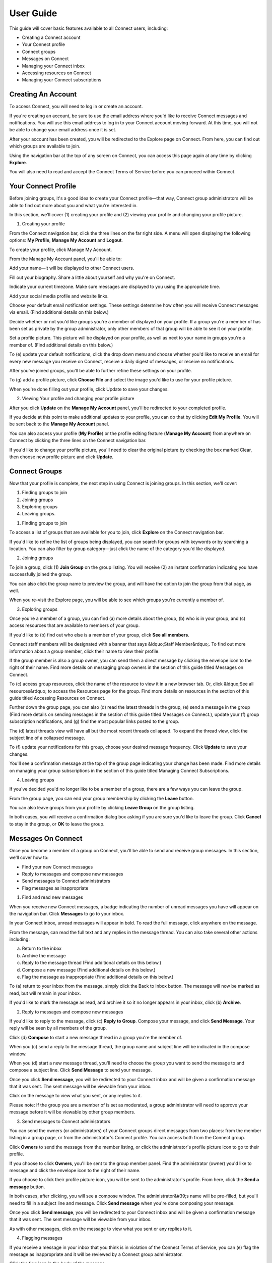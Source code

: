 **********
User Guide
**********

This guide will cover basic features available to all Connect users, including:

* Creating a Connect account
* Your Connect profile
* Connect groups
* Messages on Connect
* Managing your Connect inbox
* Accessing resources on Connect
* Managing your Connect subscriptions


Creating An Account
===================

To access Connect, you will need to log in or create an account.


.. image:: images/image47.png


If you're creating an account, be sure to use the email address where you'd like to receive Connect messages and notifications. You will use this email address to log in to your Connect account moving forward. At this time, you will not be able to change your email address once it is set.


.. image:: images/image39.png


After your account has been created, you will be redirected to the Explore page on Connect. From here, you can find out which groups are available to join.


Using the navigation bar at the top of any screen on Connect, you can access this page again at any time by clicking **Explore**.


You will also need to read and accept the Connect Terms of Service before you can proceed within Connect.


.. image:: images/image44.png


Your Connect Profile
====================

Before joining groups, it's a good idea to create your Connect profile—that way, Connect group administrators will be able to find out more about you and what you're interested in.


In this section, we'll cover (1) creating your profile and (2) viewing your profile and changing your profile picture.


1. Creating your profile

From the Connect navigation bar, click the three lines on the far right side. A menu will open displaying the following options: **My Profile**, **Manage My Account** and **Logout**.


.. image:: images/image02.png


To create your profile, click Manage My Account.


.. image:: images/image56.png


From the Manage My Account panel, you'll be able to:

Add your name—it will be displayed to other Connect users.

Fill out your biography. Share a little about yourself and why you're on Connect.

Indicate your current timezone. Make sure messages are displayed to you using the appropriate time.

Add your social media profile and website links.

Choose your default email notification settings. These settings determine how often you will receive Connect messages via email. (Find additional details on this below.)

Decide whether or not you'd like groups you're a member of displayed on your profile. If a group you're a member of has been set as private by the group administrator, only other members of that group will be able to see it on your profile.

Set a profile picture. This picture will be displayed on your profile, as well as next to your name in groups you're a member of. (Find additional details on this below.)


.. image:: images/image06.png


To (e) update your default notifications, click the drop down menu and choose whether you'd like to receive an email for every new message you receive on Connect, receive a daily digest of messages, or receive no notifications.


After you've joined groups, you'll be able to further refine these settings on your profile.


.. image:: images/image31.png


To (g) add a profile picture, click **Choose File** and select the image you'd like to use for your profile picture.


.. image:: images/image18.png


When you're done filling out your profile, click Update to save your changes.


.. image:: images/image48.png


2. Viewing Your profile and changing your profile picture

After you click **Update** on the **Manage My Account** panel, you'll be redirected to your completed profile.


If you decide at this point to make additional updates to your profile, you can do that by clicking **Edit My Profile**. You will be sent back to the **Manage My Account** panel.


.. image:: images/image54.png


You can also access your profile (**My Profile**) or the profile editing feature (**Manage My Account**) from anywhere on Connect by clicking the three lines on the Connect navigation bar.


.. image:: images/image05.png


If you'd like to change your profile picture, you'll need to clear the original picture by checking the box marked Clear, then choose new profile picture and click **Update**.


.. image:: images/image17.png


Connect Groups
==============

Now that your profile is complete, the next step in using Connect is joining groups. In this section, we'll cover:

1. Finding groups to join

2. Joining groups

3. Exploring groups

4. Leaving groups.


1. Finding groups to join


To access a list of groups that are available for you to join, click **Explore** on the Connect navigation bar.


.. image:: images/image26.png


If you'd like to refine the list of groups being displayed, you can search for groups with keywords or by searching a location. You can also filter by group category—just click the name of the category you'd like displayed.


.. image:: images/image11.png


2. Joining groups

To join a group, click (1) **Join Group** on the group listing. You will receive (2) an instant confirmation indicating you have successfully joined the group.


.. image:: images/image38.png


You can also click the group name to preview the group, and will have the option to join the group from that page, as well.


.. image:: images/image21.png


When you re-visit the Explore page, you will be able to see which groups you're currently a member of.


.. image:: images/image34.png


3. Exploring groups

Once you're a member of a group, you can find (a) more details about the group, (b) who is in your group, and (c) access resources that are available to members of your group.


If you'd like to (b) find out who else is a member of your group, click **See all members**.


.. image:: images/image12.png


Connect staff members will be designated with a banner that says &ldquo;Staff Member&rdquo;. To find out more information about a group member, click their name to view their profile.


If the group member is also a group owner, you can send them a direct message by clicking the envelope icon to the right of their name. Find more details on messaging group owners in the section of this guide titled Messages on Connect.


.. image:: images/image08.png


To (c) access group resources, click the name of the resource to view it in a new browser tab. Or, click &ldquo;See all resources&rdquo; to access the Resources page for the group. Find more details on resources in the section of this guide titled Accessing Resources on Connect.

.. image:: images/image23.png


.. image:: images/image52.png


Further down the group page, you can also (d) read the latest threads in the group, (e) send a message in the group (Find more details on sending messages in the section of this guide titled Messages on Connect.), update your (f) group subscription notifications, and (g) find the most popular links posted to the group.


.. image:: images/image45.png



The (d) latest threads view will have all but the most recent threads collapsed. To expand the thread view, click the subject line of a collapsed message.


.. image:: images/image09.png


To (f) update your notifications for this group, choose your desired message frequency. Click **Update** to save your changes.


.. image:: images/image00.png


You'll see a confirmation message at the top of the group page indicating your change has been made. Find more details on managing your group subscriptions in the section of this guide titled Managing Connect Subscriptions.


.. image:: images/image32.png


4. Leaving groups


If you've decided you'd no longer like to be a member of a group, there are a few ways you can leave the group.


From the group page, you can end your group membership by clicking the **Leave** button.

.. image:: images/image57.png


You can also leave groups from your profile by clicking **Leave Group** on the group listing.


.. image:: images/image27.png


In both cases, you will receive a confirmation dialog box asking if you are sure you'd like to leave the group. Click **Cancel** to stay in the group, or **OK** to leave the group.

.. image:: images/image42.png


Messages On Connect
===================

Once you become a member of a group on Connect, you'll be able to send and receive group messages. In this section, we'll cover how to:

* Find your new Connect messages
* Reply to messages and compose new messages
* Send messages to Connect administrators
* Flag messages as inappropriate


1. Find and read new messages


When you receive new Connect messages, a badge indicating the number of unread messages you have will appear on the navigation bar. Click **Messages** to go to your inbox.


.. image:: images/image28.png


In your Connect inbox, unread messages will appear in bold. To read the full message, click anywhere on the message.

.. image:: images/image43.png


From the message, can read the full text and any replies in the message thread. You can also take several other actions including:

a. Return to the inbox

b. Archive the message

c. Reply to the message thread (Find additional details on this below.)

d. Compose a new message (Find additional details on this below.)

e. Flag the message as inappropriate (Find additional details on this below.)


.. image:: images/image55.png


To (a) return to your inbox from the message, simply click the Back to Inbox button. The message will now be marked as read, but will remain in your inbox.


If you'd like to mark the message as read, and archive it so it no longer appears in your inbox, click (b) **Archive**.


.. image:: images/image53.png



2. Reply to messages and compose new messages


If you'd like to reply to the message, click (c) **Reply to Group**. Compose your message, and click **Send Message**. Your reply will be seen by all members of the group.


Click (d) **Compose** to start a new message thread in a group you're the member of.


.. image:: images/image04.png


When you (c) send a reply to the message thread, the group name and subject line will be indicated in the compose window.


.. image:: images/image01.png



When you (d) start a new message thread, you'll need to choose the group you want to send the message to and compose a subject line. Click **Send Message** to send your message.


.. image:: images/image36.png


Once you click **Send message**, you will be redirected to your Connect inbox and will be given a confirmation message that it was sent. The sent message will be viewable from your inbox.


.. image:: images/image51.png


Click on the message to view what you sent, or any replies to it.


.. image:: images/image10.png



Please note: If the group you are a member of is set as moderated, a group administrator will need to approve your message before it will be viewable by other group members.


3. Send messages to Connect administrators


You can send the owners (or administrators) of your Connect groups direct messages from two places: from the member listing in a group page, or from the administrator's Connect profile. You can access both from the Connect group.


Click **Owners** to send the message from the member listing, or click the administrator's profile picture icon to go to their profile.


.. image:: images/image29.png


If you choose to click **Owners**, you'll be sent to the group member panel. Find the administrator (owner) you'd like to message and click the envelope icon to the right of their name.


.. image:: images/image20.png


If you choose to click their profile picture icon, you will be sent to the administrator's profile. From here, click the **Send a message** button.


.. image:: images/image40.png


In both cases, after clicking, you will see a compose window. The administrator&#39;s name will be pre-filled, but you'll need to fill in a subject line and message. Click **Send message** when you're done composing your message.


.. image:: images/image13.png


Once you click **Send message**, you will be redirected to your Connect inbox and will be given a confirmation message that it was sent. The sent message will be viewable from your inbox.


.. image:: images/image25.png


As with other messages, click on the message to view what you sent or any replies to it.


.. image:: images/image37.png


4. Flagging messages


If you receive a message in your inbox that you think is in violation of the Connect Terms of Service, you can (e) flag the message as inappropriate and it will be reviewed by a Connect group administrator.


Click the flag icon in the body of the message.


.. image:: images/image50.png


You will receive a message confirming if you would like to flag the message as inappropriate.


Flagged messages will no longer appear in your Connect inbox—unless a group administrator determines the message does not violate Connect Terms of Service.


.. image:: images/image22.png


Managing Your Connect Inbox
===========================


Your Connect inbox will contain messages from every group you're a member of, as well as direct messages between you and Connect administrators. To make it as simple as possible to find relevant messages, there are filtering features available on your inbox.


The default view, (a) **Inbox**, will display your entire inbox—this includes any new messages or read messages you have not archived. The (b) **Unread** view contains only new messages you haven't read yet. The (c) **Archive** view contains messages you have marked to be archived.

.. image:: images/image46.png


By using the (b) **Choose an action** feature, you can manage your messages in bulk. Select all messages in your inbox, archive all selected messages, or mark the selected messages as read.


.. image:: images/image07.png


If you're a member of several Connect groups, and would like to just see messages from one group in particular, you can do that by utilizing the (e) **Filter By Group** feature.


Click the circle next to the group name and choose whether you'd like to view the Inbox, Unread or Archive message views.


.. image:: images/image30.png


Accessing Resources On Connect
==============================

There are two ways to access resources on Connect. You can access all resources shared with groups you are a member of in the Resources panel. Or, you can access resources in individual groups by clicking select resources from the group's page.


To access the Resources panel, click **Resources** on the Connect navigation bar.


.. image:: images/image35.png


From the Resources panel, you can search for resources by (a) keyword, (b) or by group. You can also (c) filter the resources by file type. Click the file icons under **My Resources** to access them immediately. Depending on the file type, they will either open in a new browser tab, or begin downloading to your computer.


.. image:: images/image03.png


If you prefer you can also (e) change the resource view from grid to list view.


.. image:: images/image41.png


To access resources in groups, click the file icon in the group view to access the file immediately.


.. image:: images/image16.png


Or click **See all resources** to open the group resources page.


.. image:: images/image15.png


Managing Your Connect Subscriptions
===================================

When you're a member of Connect groups, you will receive messages from the group in your Connect inbox and at the email address you used to create your Connect account.


There are three ways you can make changes to your Connect subscription notifications: (1) From the **Manage My Account** panel, (2) from **My Profile**, and (3) from individual group pages.


1. Edit your subscription notifications from the **Manage My Account** panel by clicking the three lines on the Connect navigation bar, and then clicking **Manage My Account**.


.. image:: images/image14.png


From **Manage My Account**, you can choose default notification settings for all of your subscriptions. Click **Update** to save your changes.

Please note: If you choose to receive no email notifications, or a daily digest, this will apply to all of your Connect messages.

.. image:: images/image24.png


2. Edit your subscription notifications from the My Profile panel by clicking the three lines on the Connect navigation bar, and then clicking **My Profile**.


.. image:: images/image33.png


From your profile, under **My Subscriptions**, choose the group you would like to manage your notifications for. Choose from no email notifications, a daily digest, or an email for every new message. Click **Save changes** to update your subscription settings.


.. image:: images/image19.png


2. Edit your subscription notifications from individual groups by going to the group page and choosing the notification settings.


Choose from no email notifications, a daily digest, or an email for every new message. Click **Update** to save your changes.


.. image:: images/image49.png
